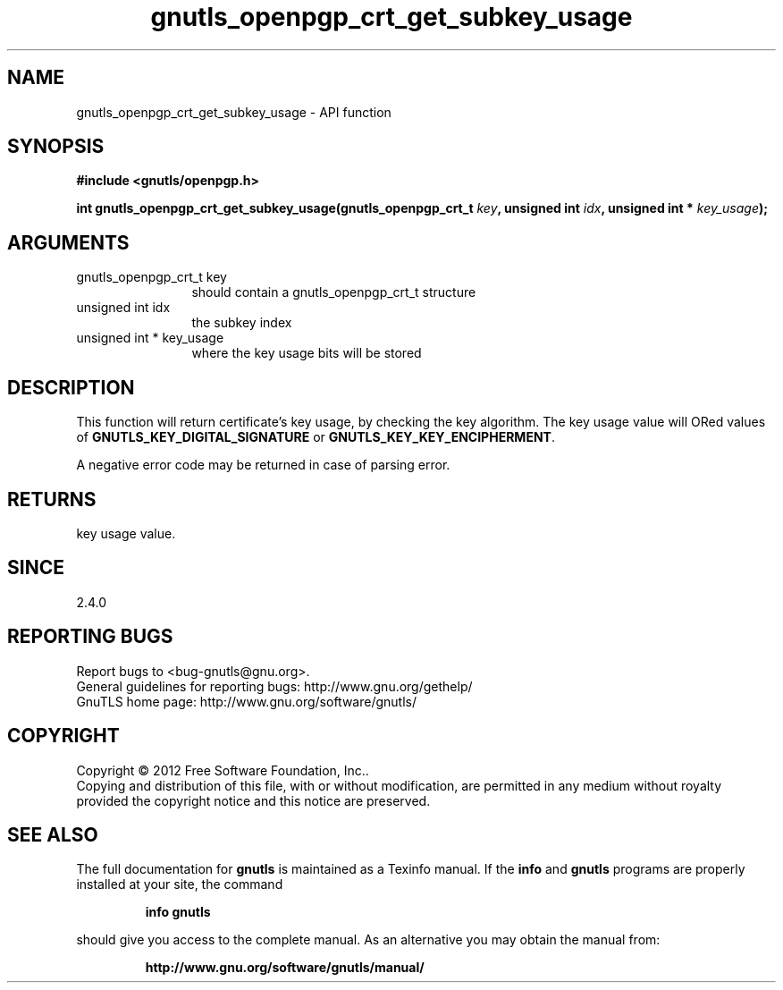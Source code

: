 .\" DO NOT MODIFY THIS FILE!  It was generated by gdoc.
.TH "gnutls_openpgp_crt_get_subkey_usage" 3 "3.0.19" "gnutls" "gnutls"
.SH NAME
gnutls_openpgp_crt_get_subkey_usage \- API function
.SH SYNOPSIS
.B #include <gnutls/openpgp.h>
.sp
.BI "int gnutls_openpgp_crt_get_subkey_usage(gnutls_openpgp_crt_t " key ", unsigned int " idx ", unsigned int * " key_usage ");"
.SH ARGUMENTS
.IP "gnutls_openpgp_crt_t key" 12
should contain a gnutls_openpgp_crt_t structure
.IP "unsigned int idx" 12
the subkey index
.IP "unsigned int * key_usage" 12
where the key usage bits will be stored
.SH "DESCRIPTION"
This function will return certificate's key usage, by checking the
key algorithm.  The key usage value will ORed values of
\fBGNUTLS_KEY_DIGITAL_SIGNATURE\fP or \fBGNUTLS_KEY_KEY_ENCIPHERMENT\fP.

A negative error code may be returned in case of parsing error.
.SH "RETURNS"
key usage value.
.SH "SINCE"
2.4.0
.SH "REPORTING BUGS"
Report bugs to <bug-gnutls@gnu.org>.
.br
General guidelines for reporting bugs: http://www.gnu.org/gethelp/
.br
GnuTLS home page: http://www.gnu.org/software/gnutls/

.SH COPYRIGHT
Copyright \(co 2012 Free Software Foundation, Inc..
.br
Copying and distribution of this file, with or without modification,
are permitted in any medium without royalty provided the copyright
notice and this notice are preserved.
.SH "SEE ALSO"
The full documentation for
.B gnutls
is maintained as a Texinfo manual.  If the
.B info
and
.B gnutls
programs are properly installed at your site, the command
.IP
.B info gnutls
.PP
should give you access to the complete manual.
As an alternative you may obtain the manual from:
.IP
.B http://www.gnu.org/software/gnutls/manual/
.PP
